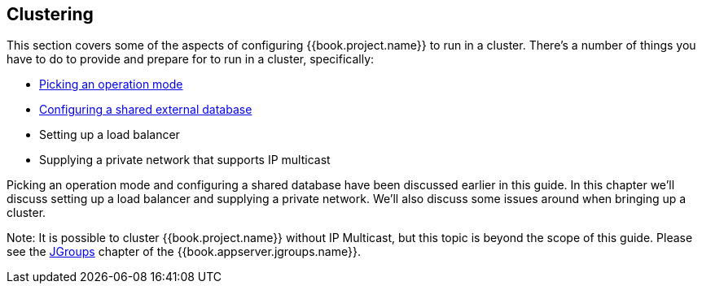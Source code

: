 [[_clustering]]
== Clustering

This section covers some of the aspects of configuring {{book.project.name}} to run in a cluster.  There's a number
of things you have to do to provide and prepare for to run in a cluster, specifically:

* <<fake/../operating-mode.adoc#_operating-mode,Picking an operation mode>>
* <<fake/../database.adoc#_database,Configuring a shared external database>>
* Setting up a load balancer
* Supplying a private network that supports IP multicast

Picking an operation mode and configuring a shared database have been discussed earlier in this guide.  In this chapter
we'll discuss setting up a load balancer and supplying a private network.  We'll also discuss some issues around
when bringing up a cluster.

Note:  It is possible to cluster {{book.project.name}} without IP Multicast, but this topic is beyond the
       scope of this guide.  Please see the link:{{book.appserver.jgroups.link}}[JGroups] chapter of the {{book.appserver.jgroups.name}}.

